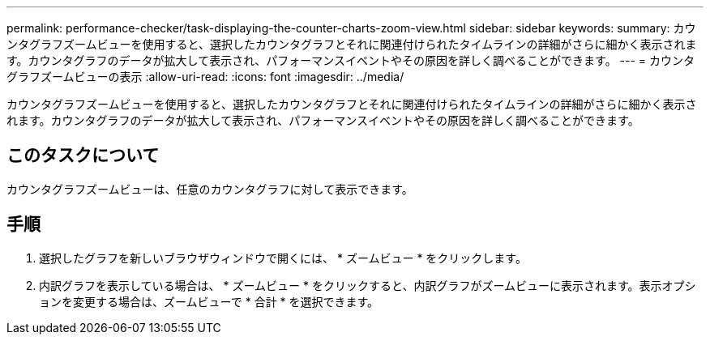 ---
permalink: performance-checker/task-displaying-the-counter-charts-zoom-view.html 
sidebar: sidebar 
keywords:  
summary: カウンタグラフズームビューを使用すると、選択したカウンタグラフとそれに関連付けられたタイムラインの詳細がさらに細かく表示されます。カウンタグラフのデータが拡大して表示され、パフォーマンスイベントやその原因を詳しく調べることができます。 
---
= カウンタグラフズームビューの表示
:allow-uri-read: 
:icons: font
:imagesdir: ../media/


[role="lead"]
カウンタグラフズームビューを使用すると、選択したカウンタグラフとそれに関連付けられたタイムラインの詳細がさらに細かく表示されます。カウンタグラフのデータが拡大して表示され、パフォーマンスイベントやその原因を詳しく調べることができます。



== このタスクについて

カウンタグラフズームビューは、任意のカウンタグラフに対して表示できます。



== 手順

. 選択したグラフを新しいブラウザウィンドウで開くには、 * ズームビュー * をクリックします。
. 内訳グラフを表示している場合は、 * ズームビュー * をクリックすると、内訳グラフがズームビューに表示されます。表示オプションを変更する場合は、ズームビューで * 合計 * を選択できます。

